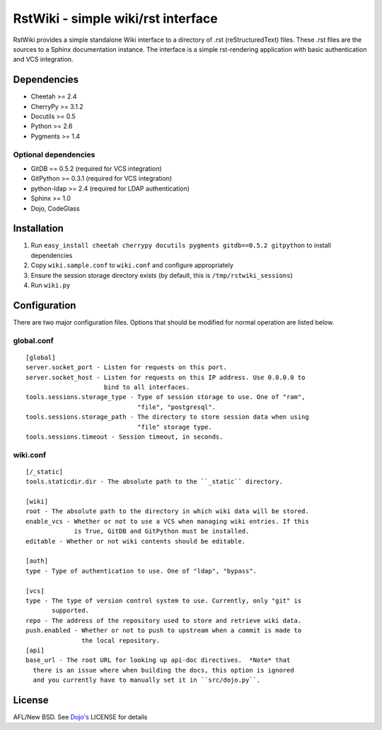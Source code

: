 RstWiki - simple wiki/rst interface
===================================

RstWiki provides a simple standalone Wiki interface to a directory of .rst
(reStructuredText) files. These .rst files are the sources to a Sphinx
documentation instance. The interface is a simple rst-rendering application
with basic authentication and VCS integration.

Dependencies
------------

* Cheetah >= 2.4
* CherryPy >= 3.1.2
* Docutils >= 0.5
* Python >= 2.6
* Pygments >= 1.4

Optional dependencies
~~~~~~~~~~~~~~~~~~~~~

* GitDB == 0.5.2 (required for VCS integration)
* GitPython >= 0.3.1 (required for VCS integration)
* python-ldap >= 2.4 (required for LDAP authentication)
* Sphinx >= 1.0
* Dojo, CodeGlass

Installation
------------

1. Run ``easy_install cheetah cherrypy docutils pygments gitdb==0.5.2 gitpython``
   to install dependencies
2. Copy ``wiki.sample.conf`` to ``wiki.conf`` and configure appropriately
3. Ensure the session storage directory exists (by default, this is
   ``/tmp/rstwiki_sessions``)
4. Run ``wiki.py``

Configuration
-------------

There are two major configuration files. Options that should be modified for
normal operation are listed below.

global.conf
~~~~~~~~~~~

::

  [global]
  server.socket_port - Listen for requests on this port.
  server.socket_host - Listen for requests on this IP address. Use 0.0.0.0 to
                       bind to all interfaces.
  tools.sessions.storage_type - Type of session storage to use. One of "ram",
                                "file", "postgresql".
  tools.sessions.storage_path - The directory to store session data when using
                                "file" storage type.
  tools.sessions.timeout - Session timeout, in seconds.

wiki.conf
~~~~~~~~~

::

  [/_static]
  tools.staticdir.dir - The absolute path to the ``_static`` directory.

  [wiki]
  root - The absolute path to the directory in which wiki data will be stored.
  enable_vcs - Whether or not to use a VCS when managing wiki entries. If this
               is True, GitDB and GitPython must be installed.
  editable - Whether or not wiki contents should be editable.

  [auth]
  type - Type of authentication to use. One of "ldap", "bypass".

  [vcs]
  type - The type of version control system to use. Currently, only "git" is
         supported.
  repo - The address of the repository used to store and retrieve wiki data.
  push.enabled - Whether or not to push to upstream when a commit is made to
                 the local repository.
  [api]
  base_url - The root URL for looking up api-doc directives.  *Note* that 
    there is an issue where when building the docs, this option is ignored
    and you currently have to manually set it in ``src/dojo.py``.

License
-------

AFL/New BSD. See `Dojo's <http://dojotoolkit.org/license>`_ LICENSE for details
